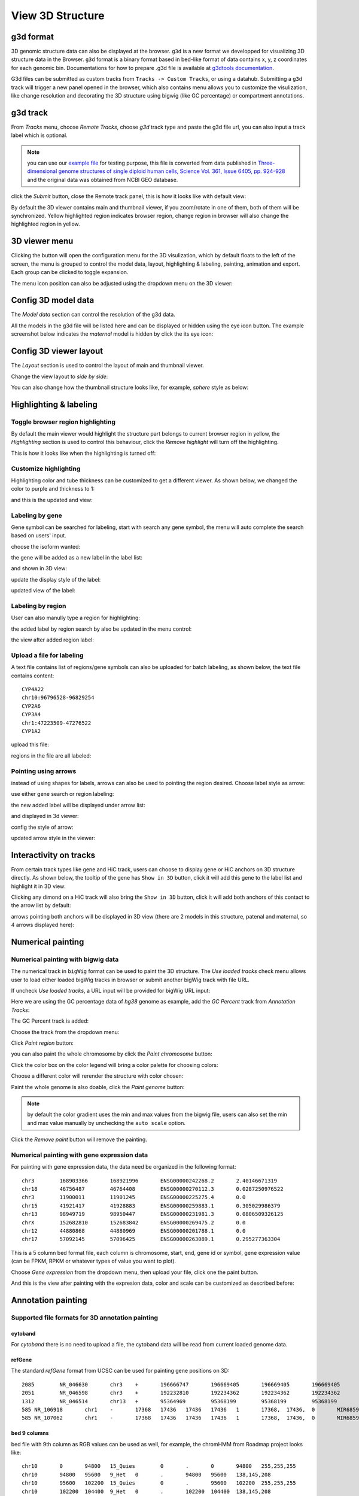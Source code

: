 View 3D Structure
=================

g3d format
----------

3D genomic structure data can also be displayed at the browser. ``g3d`` is a new format we developped for visualizing 3D structure data in the Browser. ``g3d`` format is a binary format based
in bed-like format of data contains x, y, z coordinates for each genomic bin. Documentations
for how to prepare .g3d file is available at `g3dtools documentation <https://g3d.readthedocs.io/en/latest/g3dtools.html>`_.

G3d files can be submitted as custom tracks from ``Tracks -> Custom Tracks``, or using a datahub. Submitting a ``g3d`` track will trigger a new panel opened in the browser, which also contains menu allows you to customize the visulization, like change resolution and decorating the 3D structure using bigwig (like GC percentage) or compartment annotations.

g3d track
---------

From `Tracks` menu, choose `Remote Tracks`, choose `g3d` track type and paste the g3d file url, you can also input a track label which is optional.

.. note:: you can use our `example file <http://target.wustl.edu/dli/tmp/test2.g3d>`_ for testing purpose, this file is converted from data published in `Three-dimensional genome structures of single diploid human cells, Science Vol. 361, Issue 6405, pp. 924-928 <https://science.sciencemag.org/content/361/6405/924.long>`_ and the original data was obtained from NCBI GEO database.

.. image:: _static/g3d_1.png

click the `Submit` button, close the Remote track panel, this is how it looks like with default view:

.. image:: _static/g3d_2.png

By default the 3D viewer contains main and thumbnail viewer, if you zoom/rotate in one of them, both of them will be synchronized. Yellow highlighted region indicates browser region, change region in browser will also change the highlighted region in yellow.

3D viewer menu
--------------

Clicking the |g3dmenu| button will open the configuration menu for the 3D visulization, which by default floats to the left of the screen, the menu is grouped to control the model data, layout, highlighting & labeling, painting, animation and export. Each group can be clicked to toggle expansion.

.. |g3dmenu| image:: _static/g3d_3.png
    :width: 32

.. image:: _static/g3d_4.png

The menu icon position can also be adjusted using the dropdown menu on the 3D viewer:

.. image:: _static/g3d_5.png

Config 3D model data
--------------------

The `Model data` section can control the resolution of the g3d data. 

.. image:: _static/g3d_6.png

All the models in the g3d file will be listed here and can be displayed or hidden using the eye icon button. The example screenshot below indicates the `maternal` model is hidden by click the its eye icon:

.. image:: _static/g3d_7.png

Config 3D viewer layout
-----------------------

The `Layout` section is used to control the layout of main and thumbnail viewer.

.. image:: _static/g3d_8.png

Change the view layout to `side by side`:

.. image:: _static/g3d_9.png

You can also change how the thumbnail structure looks like, for example, `sphere` style as below:

.. image:: _static/g3d_10.png

Highlighting & labeling
-----------------------

Toggle browser region highlighting
~~~~~~~~~~~~~~~~~~~~~~~~~~~~~~~~~~

By default the main viewer would highlight the structure part belongs to current browser region in yellow, the `Highlighting` section is used to control this behaviour, click the `Remove highlight` will turn off the highlighting.

.. image:: _static/g3d_11.png

This is how it looks like when the highlighting is turned off:

.. image:: _static/g3d_12.png

Customize highlighting
~~~~~~~~~~~~~~~~~~~~~~

Highlighting color and tube thickness can be customized to get a different viewer. As shown below, we changed the color to purple and thickness to 1:

.. image:: _static/g3d_31.png

and this is the updated and view:

.. image:: _static/g3d_32.png

Labeling by gene
~~~~~~~~~~~~~~~~

Gene symbol can be searched for labeling, start with search any gene symbol, the menu will auto complete the search based on users' input.

.. image:: _static/g3d_33.png

choose the isoform wanted:

.. image:: _static/g3d_34.png

the gene will be added as a new label in the label list:

.. image:: _static/g3d_35.png

and shown in 3D view:

.. image:: _static/g3d_36.png

update the display style of the label:

.. image:: _static/g3d_37.png

updated view of the label:

.. image:: _static/g3d_38.png

Labeling by region
~~~~~~~~~~~~~~~~~~

User can also manully type a region for highlighting:

.. image:: _static/g3d_39.png

the added label by region search by also be updated in the menu control:

.. image:: _static/g3d_40.png

the view after added region label:

.. image:: _static/g3d_41.png

Upload a file for labeling
~~~~~~~~~~~~~~~~~~~~~~~~~~

A text file contains list of regions/gene symbols can also be uploaded for batch labeling, as shown below, the text file contains content::

    CYP4A22
    chr10:96796528-96829254
    CYP2A6
    CYP3A4
    chr1:47223509-47276522
    CYP1A2

upload this file:

.. image:: _static/g3d_42.png

regions in the file are all labeled:

.. image:: _static/g3d_43.png

Pointing using arrows
~~~~~~~~~~~~~~~~~~~~~

instead of using shapes for labels, arrows can also be used to pointing the region desired. Choose label style as arrow:

.. image:: _static/g3d_44.png

use either gene search or region labeling:

.. image:: _static/g3d_44.png

the new added label will be displayed under arrow list:

.. image:: _static/g3d_45.png

and displayed in 3d viewer:

.. image:: _static/g3d_46.png

config the style of arrow:

.. image:: _static/g3d_47.png

updated arrow style in the viewer:

.. image:: _static/g3d_48.png

Interactivity on tracks
-----------------------

From certain track types like gene and HiC track, users can choose to display gene or HiC anchors on 3D structure directly. As shown below, the tooltip of the gene has ``Show in 3D`` button, click it will add this gene to the label list and highlight it in 3D view:

.. image:: _static/g3d_49.png

.. image:: _static/g3d_50.png

Clicking any dimond on a HiC track will also bring the ``Show in 3D`` button, click it will add both anchors of this contact to the arrow list by default:

.. image:: _static/g3d_51.png

.. image:: _static/g3d_52.png

arrows pointing both anchors will be displayed in 3D view (there are 2 models in this structure, patenal and maternal, so 4 arrows displayed here): 

.. image:: _static/g3d_53.png

Numerical painting
------------------

Numerical painting with bigwig data
~~~~~~~~~~~~~~~~~~~~~~~~~~~~~~~~~~~

The numerical track in ``bigWig`` format can be used to paint the 3D structure. The `Use loaded tracks` check menu allows user to load either loaded bigWig tracks in browser or submit another bigWig track with file URL.

.. image:: _static/g3d_13.png

If uncheck `Use loaded tracks`, a URL input will be provided for bigWig URL input:

.. image:: _static/g3d_14.png

Here we are using the GC percentage data of `hg38` genome as example, add the `GC Percent` track from `Annotation Tracks`:

.. image:: _static/g3d_15.png

The GC Percent track is added:

.. image:: _static/g3d_16.png

Choose the track from the dropdown menu:

.. image:: _static/g3d_17.png

Click `Paint region` button:

.. image:: _static/g3d_18.png

you can also paint the whole chromosome by click the `Paint chromosome` button:

.. image:: _static/g3d_19.png

Click the color box on the color legend will bring a color palette for choosing colors:

.. image:: _static/g3d_20.png

Choose a different color will rerender the structure with color chosen:

.. image:: _static/g3d_21.png

Paint the whole genome is also doable, click the `Paint genome` button:

.. image:: _static/g3d_22.png

.. note:: by default the color gradient uses the min and max values from the bigwig file, users can also set the min and max value manually by unchecking the ``auto scale`` option.

Click the `Remove paint` button will remove the painting.

Numerical painting with gene expression data
~~~~~~~~~~~~~~~~~~~~~~~~~~~~~~~~~~~~~~~~~~~~

For painting with gene expression data, the data need be organized in the following format::

    chr3	168903366	168921996	ENSG00000242268.2	2.40146671319
    chr18	46756487	46764408	ENSG00000270112.3	0.0287250976522
    chr3	11900011	11901245	ENSG00000225275.4	0.0
    chr15	41921417	41928883	ENSG00000259883.1	0.305029986379
    chr13	98949719	98950447	ENSG00000231981.3	0.0806509326125
    chrX	152682810	152683842	ENSG00000269475.2	0.0
    chr12	44880868	44880969	ENSG00000201788.1	0.0
    chr17	57092145	57096425	ENSG00000263089.1	0.295277363304

This is a 5 column bed format file, each column is chromosome, start, end, gene id or symbol, gene expression value (can be FPKM, RPKM or whatever types of value you want to plot).

Choose `Gene expression` from the dropdown menu, then upload your file, click one the paint button.

.. image:: _static/g3d_54.png

And this is the view after painting with the expresion data, color and scale can be customized as described before:

.. image:: _static/g3d_55.png

Annotation painting
-------------------

Supported file formats for 3D annotation painting
~~~~~~~~~~~~~~~~~~~~~~~~~~~~~~~~~~~~~~~~~~~~~~~~~

cytoband
^^^^^^^^

For `cytoband` there is no need to upload a file, the cytoband data will be read from current loaded genome data.

refGene
^^^^^^^

The standard `refGene` format from UCSC can be used for painting gene positions on 3D::

    2085	NR_046630	chr3	+	196666747	196669405	196669405	196669405	3	196666747,196667841,196669263,	196666995,196668013,196669405,	0	NCBP2-AS1	unk	unk	-1,-1,-1,
    2051	NR_046598	chr3	+	192232810	192234362	192234362	192234362	2	192232810,192234269,	192233297,192234362,	0	FGF12-AS2	unk	unk	-1,-1,
    1312	NR_046514	chr13	+	95364969	95368199	95368199	95368199	2	95364969,95365891,	95365647,95368199,	0	SOX21-AS1	unk	unk	-1,-1,
    585	NR_106918	chr1	-	17368	17436	17436	17436	1	17368,	17436,	0	MIR6859-1	unk	unk	-1,
    585	NR_107062	chr1	-	17368	17436	17436	17436	1	17368,	17436,	0	MIR6859-2	unk	unk	-1,

bed 9 columns
^^^^^^^^^^^^^

bed file with 9th column as RGB values can be used as well, for example, the chromHMM from Roadmap project looks like::

    chr10	0	94800	15_Quies	0	.	0	94800	255,255,255
    chr10	94800	95600	9_Het	0	.	94800	95600	138,145,208
    chr10	95600	102200	15_Quies	0	.	95600	102200	255,255,255
    chr10	102200	104400	9_Het	0	.	102200	104400	138,145,208
    chr10	104400	110000	15_Quies	0	.	104400	110000	255,255,255
    chr10	110000	111200	9_Het	0	.	110000	111200	138,145,208

bed 4 columns
^^^^^^^^^^^^^

To make things simple, a 4 column bed format is supported as well, with the 4th column has color value::

    chr11	108280000	109080000	#ff0100
    chr11	109080000	109480000	#0000ff
    chr11	109720000	110160000	#018100
    chr11	110200000	111400000	#0064fb
    chr11	111400000	112640000	#ef8c0a
    chr11	112640000	113480000	#7f007f
    chr11	113520000	114520000	#520000
    chr11	114520000	114880000	#39ae00

4DN compartment data
^^^^^^^^^^^^^^^^^^^^

Compartment calls table file can also be used to paint the 3D structure. We supported the compartment calls data `4DNFIL65C8ZI <https://data.4dnucleome.org/files-processed/4DNFIL65C8ZI/>`_ from 4DN data portal. The file is pretty small about 1MB in size. The file can either in raw text file (`example text <https://wangftp.wustl.edu/~dli/tmp/4DNFIL65C8ZI_copy.txt>`_) or in compressed gzip format `example gzipped text <https://wangftp.wustl.edu/~dli/tmp/4DNFIL65C8ZI.txt.gz>`_ for upload.

The 4DN compartment data looks like::

    chrom	start	end	gene_count	gene_coverage	E1	E2	E3
    chr1	0	100000	595	0.8812700000000001			
    chr1	100000	200000	952	1.0			
    chr1	200000	300000	159	0.09797			
    chr1	300000	400000	132	0.05368			
    chr1	400000	500000	471	0.24454			
    chr1	500000	600000	390	0.15467999999999998			
    chr1	600000	700000	229	0.05782999999999999	

Rao et.al compartment data
^^^^^^^^^^^^^^^^^^^^^^^^^^

The paper from Rao et.al published in Cell in 2014 also containes a compartment format, the format looks like below::

    chr19	0	200000	NA	0	.	0	200000	255,255,255
    chr19	200000	500000	B1	-1	.	200000	500000	220,20,60
    chr19	500000	3800000	A1	2	.	500000	3800000	34,139,34
    chr19	3800000	3900000	B1	-1	.	3800000	3900000	220,20,60
    chr19	3900000	5000000	A1	2	.	3900000	5000000	34,139,34
    chr19	5000000	5600000	B1	-1	.	5000000	5600000	220,20,60

.. important:: The uploaded file for annotation painting can be raw text file or compressed with gzip, but `NOT` with bgzip.

Example annotation painting
~~~~~~~~~~~~~~~~~~~~~~~~~~~

Choose the format of your data be used to painting from the dropdown menu:

.. image:: _static/g3d_23.png

Then click one the paint button, the upload file button will appear if the format is not cytoband.

cytoband painting
^^^^^^^^^^^^^^^^^

.. image:: _static/g3d_24.png

.. image:: _static/g3d_25.png

4DN compartment painting
^^^^^^^^^^^^^^^^^^^^^^^^

The screenshot below is an example using the compartment calls table mentioned above to paint the whole chromosome, green part indicates compartment A and red part indicates compartment B, color can also be customized. The operations are similar to numerical painting, and the painting can also be removed with provided button.

.. image:: _static/g3d_56.png

.. image:: _static/g3d_57.png

chromHMM painting
^^^^^^^^^^^^^^^^^

The screenshot below is an example using the chromHMM data from Roadmap to paint the whole chromosome.

.. image:: _static/g3d_58.png

.. image:: _static/g3d_59.png

Animations on 3D
----------------

``g3d`` format is designed to be a container file format, it might contain multiple models from haplotypes or different cells/samples, each model may also contain data at different resolution. `This example file <http://target.wustl.edu/dli/tmp/hic-sync-3d/gm12878_cell1-3-5.g3d>`_ contains 3D structure data from 3 different cell at different resolutions. When there are multiple models available, the 3D viewer can play animation while each model will be displayed as a frame and loop over every model. Add this example as g3d track, this is how it looks like:

.. image:: _static/g3d_27.png

in the `Animation` section, click the `Play` button the animation will start, `Stop` will stop the animation, and `Reset` will reset the viewer to default view style.

.. image:: _static/g3d_28.png

Please check the animation below (speed was adjusted to reduce animation file size for documentation): 

.. image:: _static/g3d_29.gif

Sync 3D structure with dynamic hic
~~~~~~~~~~~~~~~~~~~~~~~~~~~~~~~~~~

Since the browser have both dynamic hic track type and animation over 3D structures, there is a way to sync the animation between dynamic hic track and 3D structure. The `Sync dynamic HiC` button enables animation synchronization between dynamic hic and models in 3D structure. Please see the animation below for example:

.. image:: _static/g3d_30.gif

Export 3D images
----------------

The 3D viewer can export current view as image in png format for download. Simplely click the buttons under `Export` section, users can download the image in main and thumbnail viewer.

.. image:: _static/g3d_26.png

